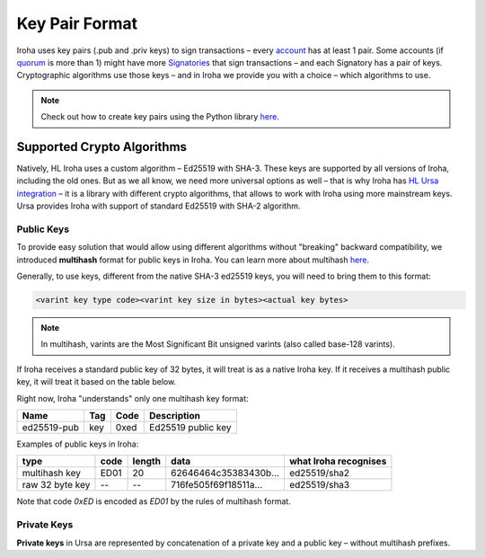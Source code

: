 ===============
Key Pair Format
===============

Iroha uses key pairs (.pub and .priv keys) to sign transactions – every `account <../concepts_architecture/glossary.html#account>`_ has at least 1 pair.
Some accounts (if `quorum <../concepts_architecture/glossary.html#quorum>`_ is more than 1) might have more `Signatories <../concepts_architecture/glossary.html#signatory>`_ that sign transactions – and each Signatory has a pair of keys.
Cryptographic algorithms use those keys – and in Iroha we provide you with a choice – which algorithms to use.

.. note:: Check out how to create key pairs using the Python library `here <../getting_started/python-guide.html#creating-your-own-key-pairs-with-python-library>`_.

Supported Crypto Algorithms
===========================

Natively, HL Iroha uses a custom algorithm – Ed25519 with SHA-3.
These keys are supported by all versions of Iroha, including the old ones.
But as we all know, we need more universal options as well – that is why Iroha has `HL Ursa integration <../integrations/index.html#hyperledger-ursa>`_ – it is a library with different crypto algorithms, that allows to work with Iroha using more mainstream keys.
Ursa provides Iroha with support of standard Ed25519 with SHA-2 algorithm.

Public Keys
-----------

To provide easy solution that would allow using different algorithms without "breaking" backward compatibility, we introduced **multihash** format for public keys in Iroha.
You can learn more about multihash `here <https://github.com/multiformats/multihash>`_.

Generally, to use keys, different from the native SHA-3 ed25519 keys, you will need to bring them to this format:

.. code-block:: shell

	<varint key type code><varint key size in bytes><actual key bytes>


.. note:: In multihash, varints are the Most Significant Bit unsigned varints (also called base-128 varints).


If Iroha receives a standard public key of 32 bytes, it will treat is as a native Iroha key.
If it receives a multihash public key, it will treat it based on the table below.


Right now, Iroha "understands" only one multihash key format:

+------------+-----------+----------+------------------+
|Name        |Tag        |Code      |Description       |
+============+===========+==========+==================+
|ed25519-pub |key        |0xed	    |Ed25519 public key|
+------------+-----------+----------+------------------+

Examples of public keys in Iroha:

+----------------+--------+----------+-------------------------+----------------------+
| type           | code   | length   | data                    | what Iroha recognises|
+================+========+==========+=========================+======================+
| multihash key  | ED01   | 20       | 62646464c35383430b...   | ed25519/sha2         |
+----------------+--------+----------+-------------------------+----------------------+
| raw 32 byte key| --     | --       | 716fe505f69f18511a...   | ed25519/sha3         |
+----------------+--------+----------+-------------------------+----------------------+

Note that code `0xED` is encoded as `ED01` by the rules of multihash format.

Private Keys
------------

**Private keys** in Ursa are represented by concatenation of a private key and a public key – without multihash prefixes.
